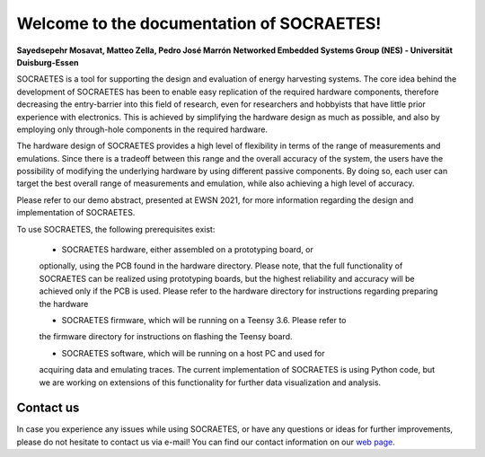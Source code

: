 Welcome to the documentation of SOCRAETES!
===========================================

**Sayedsepehr Mosavat, Matteo Zella, Pedro José Marrón**
**Networked Embedded Systems Group (NES) - Universität Duisburg-Essen**

SOCRAETES is a tool for supporting the design and evaluation of energy 
harvesting systems. The core idea behind the development of SOCRAETES has been 
to enable easy replication of the required hardware components, therefore 
decreasing the entry-barrier into this field of research, even for researchers 
and hobbyists that have little prior experience with electronics. This is 
achieved by simplifying the hardware design as much as possible, and also by 
employing only through-hole components in the required hardware.

The hardware design of SOCRAETES provides a high level of flexibility in terms 
of the range of measurements and emulations. Since there is a tradeoff between 
this range and the overall accuracy of the system, the users have the 
possibility of modifying the underlying hardware by using different passive 
components. By doing so, each user can target the best overall range of 
measurements and emulation, while also achieving a high level of accuracy.

Please refer to our demo abstract, presented at EWSN 2021, for more information 
regarding the design and implementation of SOCRAETES.

To use SOCRAETES, the following prerequisites exist:

    * SOCRAETES hardware, either assembled on a prototyping board, or
    optionally, using the PCB found in the hardware directory. Please note,
    that the full functionality of SOCRAETES can be realized using prototyping
    boards, but the highest reliability and accuracy will be achieved only if
    the PCB is used. Please refer to the hardware directory for instructions
    regarding preparing the hardware
    
    * SOCRAETES firmware, which will be running on a Teensy 3.6. Please refer to
    the firmware directory for instructions on flashing the Teensy board.
    
    * SOCRAETES software, which will be running on a host PC and used for 
    acquiring data and emulating traces. The current implementation of 
    SOCRAETES is using Python code, but we are working on extensions of this
    functionality for further data visualization and analysis.

Contact us
-----------

In case you experience any issues while using SOCRAETES, or have any questions 
or ideas for further improvements, please do not hesitate to contact us via 
e-mail! You can find our contact information on our 
`web page <https://www.nes.uni-due.de/>`_.

